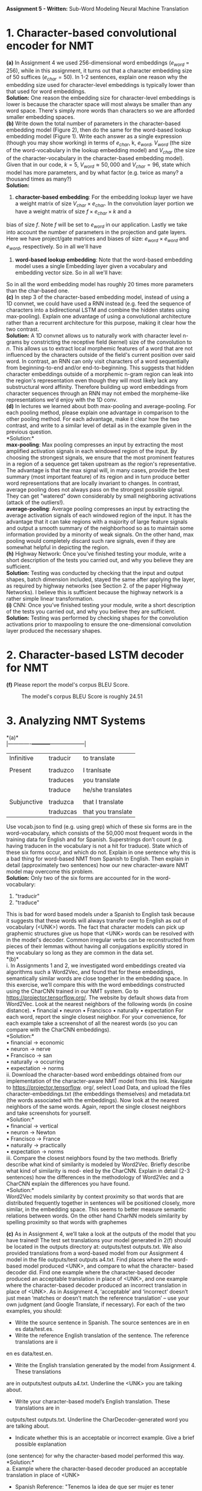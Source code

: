 #+latex_class_options: [10pt]
#+LATEX_HEADER: \usepackage[margin=1.25in]{geometry}


*Assignment 5 - Written:* Sub-Word Modeling Neural Machine Translation \\

* 1. Character-based convolutional encoder for NMT

*(a)* In Assignment 4 we used 256-dimensional word embeddings ($e_{word}$ = 256),
while in this assignment, it turns out that a character embedding size of 50 suffices ($e_{char} = 50$).
In 1-2 sentences, explain one reason why the embedding size used for character-level embeddings is
typically lower than that used for word embeddings.\\

@@latex:\noindent@@
*Solution:*
One reason the embedding size for character-level embeddings is lower is because the character space will most always be smaller than any word space. There's simply more words than characters so we are afforded smaller embedding spaces.\\

@@latex:\noindent@@
*(b)* Write down the total number of parameters in the character-based embedding
model (Figure 2), then do the same for the word-based lookup embedding model (Figure 1). Write
each answer as a single expression (though you may show working) in terms of $e_{char}$, k, $e_{word}$,
$V_{word}$ (the size of the word-vocabulary in the lookup embedding model) and $V_{char}$ (the size of the
character-vocabulary in the character-based embedding model).\\
 Given that in our code, $k = 5$, $V_{word} \approx 50,000$ and $V_{char} = 96$, state which model has more parameters, and by what factor (e.g. twice as many? a thousand times as many?)\\

@@latex:\noindent@@
*Solution:*

1. *character-based embedding*: For the embedding lookup layer we have a weight matrix of size
 $V_{char} \times e_{char}$. In the convolution layer portion we have a weight matrix of size $f \times e_{char} \times k$ and a
bias of size $f$. Note $f$ will be set to $e_{word}$ in our application. Lastly we take into account the
number of parameters in the projection and gate layers. Here we have project/gate matrices and biases
of size: $e_{word} \times e_{word}$ and $e_{word}$, respectively. So in all we'll have


\begin{align*}
\text{total number of parameters} &= (V_{char} \times e_{char}) + ((f \times e_{char} \times k) + f) + ((e_{word} \times e_{word}) + e_{word}) \\
&= (V_{char} \times e_{char}) + ((e_{word} \times e_{char} \times k) + e_{word}) + ((e_{word} \times e_{word}) + e_{word}) \\
&= V_{char}e_{char} + ke_{word}e_{char} + e_{word} + e_{word}e_{word} + e_{word} \\
&= \mathbf{V_{char}e_{char} + ke_{word}e_{char} + e_{word}^2 + 2e_{word}} \\
&= (96 * 50) + (5 * 256 * 50) + (256^2) + (2*256) \\
&= \mathbf{134,848}
\end{align*}


2. *word-based lookup embedding*: Note that the word-based embedding model uses a single Embedding layer given a vocabulary and embedding vector size. So in all we'll have:

\begin{align*}
\text{total number of parameters} &= \mathbf{V_{word} * e_{word}} \\
&= (50,000 * 256) \\
&= \mathbf{2,800,000}
\end{align*}

So in all the word embedding model has roughly 20 times more parameters
than the char-based one.\\

@@latex:\noindent@@
*(c)* In step 3 of the character-based embedding model, instead of using a 1D convnet, we could have used a RNN instead (e.g. feed the sequence of characters into a bidirectional
LSTM and combine the hidden states using max-pooling). Explain one advantage of using a convolutional architecture rather than a recurrent architecture for this purpose, making it clear how
the two contrast.\\

@@latex:\noindent@@
*Solution:* A 1D convnet allows us to naturally work with character level n-grams by constricting the
 receptive field (kernel) size of the convolution to $n$. This allows us to extract local morphemic
 features of a word that are not influenced by the characters outside of the field's current position
over said word. In contrast, an RNN can only visit characters of a word sequentially from
beginning-to-end and/or end-to-beginning. This suggests that hidden character embeddings outside of
a morphemic n-gram region can leak into the region's representation even though they will most
likely lack any substructural word affinity. Therefore building up word embeddings from character
sequences through an RNN may not embed the morpheme-like representations we'd enjoy with the 1D
conv.\\

@@latex:\noindent@@
*(d)* In lectures we learned about both max-pooling and average-pooling. For each
pooling method, please explain one advantage in comparison to the other pooling method. For
each advantage, make it clear how the two contrast, and write to a similar level of detail as in the
example given in the previous question.\\

@@latex:\noindent@@
*Solution:*\\

*max-pooling*: Max pooling compresses an input by extracting the most amplified activation signals in each windowed region of the input. By choosing the strongest signals, we ensure that the most prominent features in a region of a sequence get taken upstream as /the/ region's representative. The advantage is that the max signal will, in many cases, provide the best summary (most important feature) of its region and in turn produce better word representations that are locally invariant to changes. In contrast, average pooling does not always pass on the strongest possible signal. They can get "watered" down considerably by small neighboring activations (attack of the outliers!).\\

*average-pooling*: Average pooling compresses an input by extracting the average activation signals of each windowed region of the input. It has the advantage that it can take regions with a majority of large feature signals and output a smooth summary of the neighborhood so as to maintain some information provided by a minority of weak signals. On the other hand, max pooling would completely discard such rare signals, even if they are somewhat helpful in depicting the region.\\

@@latex:\noindent@@
*(h)* Highway Network: Once you’ve finished testing your module, write a short description of the tests you carried out, and why you believe they are sufficient. \\

@@latex:\noindent@@
*Solution:* Testing was conducted by checking that the input and output shapes, batch dimension included, stayed the same after applying the layer, as required by highway networks (see Section 2. of the paper Highway Networks). I believe this is sufficient because the highway network is a rather simple linear transformation. \\

@@latex:\noindent@@
*(i)* CNN: Once you’ve finished testing your module, write a short description of the tests you carried out, and why you believe they are sufficient. \\

@@latex:\noindent@@
*Solution:* Testing was performed by checking shapes for the convolution activations prior to maxpooling to ensure the one-dimensional convolution layer produced the necessary shapes.\\

* 2. Character-based LSTM decoder for NMT

@@latex:\noindent@@
*(f)* Please report the model's corpus BLEU Score.

#+CAPTION: The model's corpus BLEU Score is roughly 24.51
#+NAME:   fig:BLEU Scores
[[./img/2(f)_bleu_score.png]]

* 3. Analyzing NMT Systems

*(a)*\\
|-------------+-----------+--------------------|
| Infinitive  | traducir  | to translate       |
|             |           |                    |
| Present     | traduzco  | I tranlsate        |
|             | traduces  | you translate      |
|             | traduce   | he/she translates  |
|             |           |                    |
| Subjunctive | traduzca  | that I translate   |
|             | traduzcas | that you translate |

Use vocab.json to find (e.g. using grep) which of these six forms are in the word-vocabulary,
which consists of the 50,000 most frequent words in the training data for English and for Spanish.
Superstrings don’t count (e.g. having traducen in the vocabulary is not a hit for traduce). State
which of these six forms occur, and which do not. Explain in one sentence why this is a bad thing for
word-based NMT from Spanish to English. Then explain in detail (approximately two sentences)
how our new character-aware NMT model may overcome this problem.\\

@@latex:\noindent@@
*Solution:* Only two of the six forms are accounted for in the word-vocabulary:
1. "traducir"
2. "traduce"
This is bad for word based models under a Spanish to English task because it suggests that these words will always transfer over to English as out of vocabulary (<UNK>) words. The fact that character models
can pick up graphemic structures give us hope that <UNK> words can be resolved with in the model's decoder. Common irregular verbs can be reconstructed from pieces of their lemmas without having all  conjugations explicitly stored in the vocabulary so long as they are common in the data set.\\

@@latex:\noindent@@
*(b)*\\
i. In Assignments 1 and 2, we investigated word embeddings created via
algorithms such a Word2Vec, and found that for these embeddings, semantically similar words
are close together in the embedding space. In this exercise, we’ll compare this with the word
embeddings constructed using the CharCNN trained in our NMT system.
Go to https://projector.tensorflow.org/. The website by default shows data from
Word2Vec. Look at the nearest neighbors of the following words (in cosine distance).
• financial
• neuron
• Francisco
• naturally
• expectation
For each word, report the single closest neighbor. For your convenience, for each example take
a screenshot of all the nearest words (so you can compare with the CharCNN embeddings).\\

@@latex:\noindent@@
*Solution:*\\
• financial $\rightarrow$ economic\\
• neuron $\rightarrow$ nerve\\
• Francisco $\rightarrow$ san\\
• naturally $\rightarrow$ occurring\\
• expectation $\rightarrow$ norms\\

@@latex:\noindent@@
ii. Download the character-based word embeddings obtained from our implementation of the
character-aware NMT model from this link. Navigate to https://projector.tensorflow.
org/, select Load Data, and upload the files character-embeddings.txt (the embeddings
themselves) and metadata.txt (the words associated with the embeddings).
Now look at the nearest neighbors of the same words. Again, report the single closest neighbors
and take screenshots for yourself.\\

@@latex:\noindent@@
*Solution:*\\
• financial $\rightarrow$ vertical\\
• neuron $\rightarrow$ Newton\\
• Francisco $\rightarrow$ France\\
• naturally $\rightarrow$ practically\\
• expectation $\rightarrow$ norms\\

@@latex:\noindent@@
iii. Compare the closest neighbors found by the two methods. Briefly describe
what kind of similarity is modeled by Word2Vec. Briefly describe what kind of similarity is mod-
eled by the CharCNN. Explain in detail (2-3 sentences) how the differences in the methodology
of Word2Vec and a CharCNN explain the differences you have found.\\

@@latex:\noindent@@
*Solution:*\\
Word2Vec models similarity by context proximity so that words that are distributed frequently together in sentences will be positioned closely, more similar, in the embedding space. This seems to better measure semantic relations between words. On the other hand CharNN models similarity by spelling proximity so that words with graphemes \\


@@latex:\noindent@@
*(c)* As in Assignment 4, we’ll take a look at the outputs of the model that you have
trained! The test set translations your model generated in 2(f) should be located in the outputs
directory at: outputs/test outputs.txt. We also provided translations from a word-based
model from our Assignment 4 model in the file outputs/test outputs a4.txt.
Find places where the word-based model produced <UNK>, and compare to what the character-
based decoder did. Find one example where the character-based decoder produced an acceptable
translation in place of <UNK>, and one example where the character-based decoder produced an
incorrect translation in place of <UNK>. As in Assignment 4, ‘acceptable’ and ‘incorrect’ doesn’t
just mean ‘matches or doesn’t match the reference translation’ – use your own judgment (and
Google Translate, if necessary). For each of the two examples, you should:\\

- Write the source sentence in Spanish. The source sentences are in en es data/test.es.
- Write the reference English translation of the sentence. The reference translations are ii
en es data/test.en.
- Write the English translation generated by the model from Assignment 4. These translations
are in outputs/test outputs a4.txt. Underline the <UNK> you are talking about.
- Write your character-based model’s English translation. These translations are in
outputs/test outputs.txt. Underline the CharDecoder-generated word you are talking
about.
- Indicate whether this is an acceptable or incorrect example. Give a brief possible explanation
(one sentence) for why the character-based model performed this way.\\

@@latex:\noindent@@
*Solution:*\\

@@latex:\noindent@@
a. Example where the character-based decoder produced an acceptable translation in place of <UNK>
- Spanish Reference: "Tenemos la idea de que ser mujer es tener identidad femenina".
- English Reference: "So we have the concept that what it means to be a woman is to have a female identity".
- Word-Based Output: "We have the idea that being a woman is to have _<unk>_ identity".
- CharNN Output: "We have the idea that being woman is to have _female_ identity".
This fill-in is acceptable as it correctly constructs `female` in place of <unk>. Note that it is not an exact translation of the spanish word 'feminina', i.e. 'feminine', but it gives nearly the same sense in this context. Most likely the char decoder learned to build up 'female' from its graphemic similarity to 'feminina' but couldn't reach 'feminine'.\\


@@latex:\noindent@@
b. Example where the character-based decoder produced an incorrect translation in place of <UNK>.
- Spanish Reference: "Una mujer autista llamada Zosia Zaks dijo una vez".
- English Reference: "An autistic [man] named Zosia Zaks once said".
- Word-Based Output: "A autistic woman named _<unk> <unk>_ once said".
- CharNN Output: "An autistic woman named _Mosor Zamis_ once said".

This is an incorrect example as the name of the woman was modified/lost in the translation. Although the output name was incorrect, the CharNN plugged in a proper noun in the right place.
